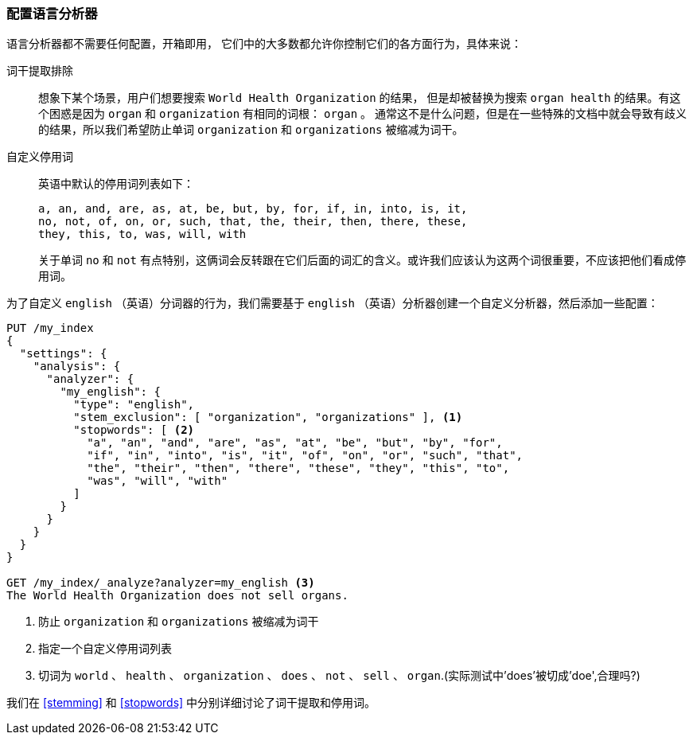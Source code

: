 [[configuring-language-analyzers]]
=== 配置语言分析器

语言分析器都不需要任何配置，开箱即用， ((("english analyzer", "configuring")))
((("language analyzers", "configuring")))它们中的大多数都允许你控制它们的各方面行为，具体来说：

[[stem-exclusion]]
词干提取排除::
+
想象下某个场景，用户们想要搜索((("language analyzers", "configuring", "stem word exclusion")))((("stemming words", "stem word exclusion, configuring"))) `World Health Organization` 的结果，
但是却被替换为搜索 `organ health` 的结果。有这个困惑是因为 `organ` 和 `organization` 有相同的词根： `organ` 。
通常这不是什么问题，但是在一些特殊的文档中就会导致有歧义的结果，所以我们希望防止单词 `organization` 和 `organizations` 被缩减为词干。


自定义停用词::

英语中默认的停用词列表如下：((("stopwords", "configuring for language analyzers")))
+
    a, an, and, are, as, at, be, but, by, for, if, in, into, is, it,
    no, not, of, on, or, such, that, the, their, then, there, these,
    they, this, to, was, will, with
+

关于单词 `no` 和 `not` 有点特别，这俩词会反转跟在它们后面的词汇的含义。或许我们应该认为这两个词很重要，不应该把他们看成停用词。

为了自定义 `english` （英语）分词器的行为，我们需要基于 `english` （英语）分析器创建一个自定义分析器，然后添加一些配置：

[source,js]
--------------------------------------------------
PUT /my_index
{
  "settings": {
    "analysis": {
      "analyzer": {
        "my_english": {
          "type": "english",
          "stem_exclusion": [ "organization", "organizations" ], <1>
          "stopwords": [ <2>
            "a", "an", "and", "are", "as", "at", "be", "but", "by", "for",
            "if", "in", "into", "is", "it", "of", "on", "or", "such", "that",
            "the", "their", "then", "there", "these", "they", "this", "to",
            "was", "will", "with"
          ]
        }
      }
    }
  }
}

GET /my_index/_analyze?analyzer=my_english <3>
The World Health Organization does not sell organs.
--------------------------------------------------
<1> 防止 `organization` 和 `organizations` 被缩减为词干
<2> 指定一个自定义停用词列表
<3> 切词为 `world` 、 `health` 、 `organization` 、 `does` 、 `not` 、 `sell` 、 `organ`.(实际测试中'does'被切成'doe',合理吗?)

我们在 <<stemming>> 和 <<stopwords>> 中分别详细讨论了词干提取和停用词。
